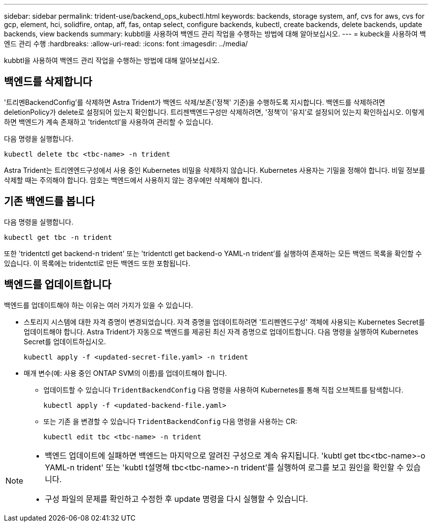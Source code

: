 ---
sidebar: sidebar 
permalink: trident-use/backend_ops_kubectl.html 
keywords: backends, storage system, anf, cvs for aws, cvs for gcp, element, hci, solidfire, ontap, aff, fas, ontap select, configure backends, kubectl, create backends, delete backends, update backends, view backends 
summary: kubbtl을 사용하여 백엔드 관리 작업을 수행하는 방법에 대해 알아보십시오. 
---
= kubeck을 사용하여 백엔드 관리 수행
:hardbreaks:
:allow-uri-read: 
:icons: font
:imagesdir: ../media/


[role="lead"]
kubbtl을 사용하여 백엔드 관리 작업을 수행하는 방법에 대해 알아보십시오.



== 백엔드를 삭제합니다

'트리멘BackendConfig'를 삭제하면 Astra Trident가 백엔드 삭제/보존('정책' 기준)을 수행하도록 지시합니다. 백엔드를 삭제하려면 deletionPolicy가 delete로 설정되어 있는지 확인합니다. 트리젠백엔드구성만 삭제하려면, '정책'이 '유지'로 설정되어 있는지 확인하십시오. 이렇게 하면 백엔드가 계속 존재하고 'tridentctl'을 사용하여 관리할 수 있습니다.

다음 명령을 실행합니다.

[listing]
----
kubectl delete tbc <tbc-name> -n trident
----
Astra Trident는 트리엔엔드구성에서 사용 중인 Kubernetes 비밀을 삭제하지 않습니다. Kubernetes 사용자는 기밀을 정해야 합니다. 비밀 정보를 삭제할 때는 주의해야 합니다. 암호는 백엔드에서 사용하지 않는 경우에만 삭제해야 합니다.



== 기존 백엔드를 봅니다

다음 명령을 실행합니다.

[listing]
----
kubectl get tbc -n trident
----
또한 'tridentctl get backend-n trident' 또는 'tridentctl get backend-o YAML-n trident'를 실행하여 존재하는 모든 백엔드 목록을 확인할 수 있습니다. 이 목록에는 tridentctl로 만든 백엔드 또한 포함됩니다.



== 백엔드를 업데이트합니다

백엔드를 업데이트해야 하는 이유는 여러 가지가 있을 수 있습니다.

* 스토리지 시스템에 대한 자격 증명이 변경되었습니다. 자격 증명을 업데이트하려면 '트리펜엔드구성' 객체에 사용되는 Kubernetes Secret를 업데이트해야 합니다. Astra Trident가 자동으로 백엔드를 제공된 최신 자격 증명으로 업데이트합니다. 다음 명령을 실행하여 Kubernetes Secret를 업데이트하십시오.
+
[listing]
----
kubectl apply -f <updated-secret-file.yaml> -n trident
----
* 매개 변수(예: 사용 중인 ONTAP SVM의 이름)를 업데이트해야 합니다.
+
** 업데이트할 수 있습니다 `TridentBackendConfig` 다음 명령을 사용하여 Kubernetes를 통해 직접 오브젝트를 탐색합니다.
+
[listing]
----
kubectl apply -f <updated-backend-file.yaml>
----
** 또는 기존 을 변경할 수 있습니다 `TridentBackendConfig` 다음 명령을 사용하는 CR:
+
[listing]
----
kubectl edit tbc <tbc-name> -n trident
----




[NOTE]
====
* 백엔드 업데이트에 실패하면 백엔드는 마지막으로 알려진 구성으로 계속 유지됩니다. 'kubtl get tbc<tbc-name>-o YAML-n trident' 또는 'kubtl t설명해 tbc<tbc-name>-n trident'를 실행하여 로그를 보고 원인을 확인할 수 있습니다.
* 구성 파일의 문제를 확인하고 수정한 후 update 명령을 다시 실행할 수 있습니다.


====